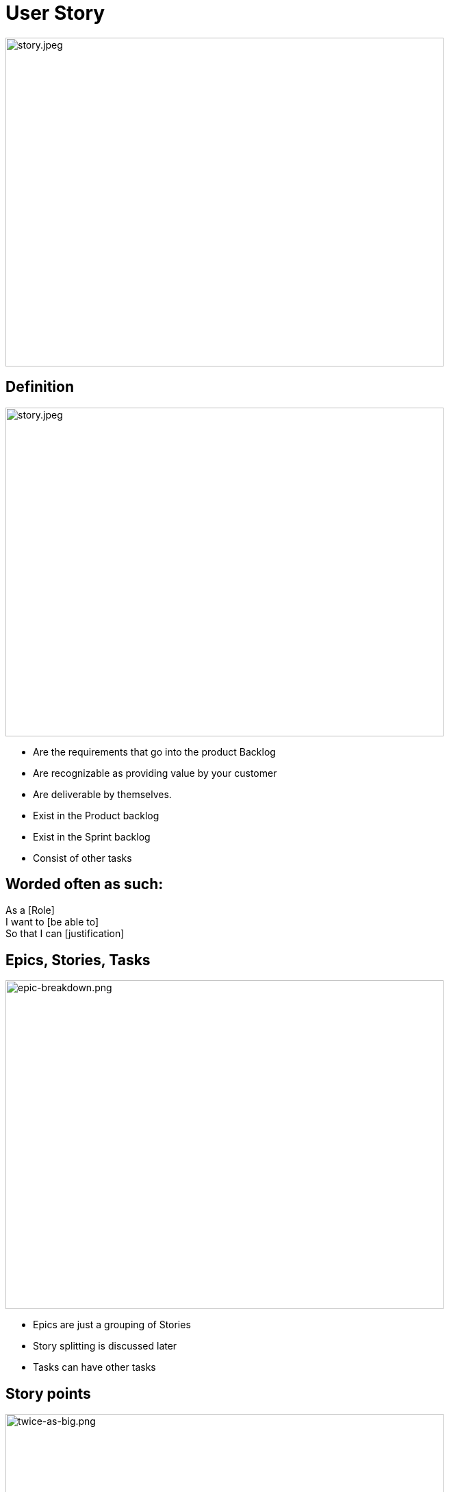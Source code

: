 ifndef::imagesdir[:imagesdir: images]

# User Story

image::story.jpeg[story.jpeg,640,480]

[.columns]
## Definition
[.column]

image::story.jpeg[story.jpeg,640,480]

[.column]
- Are the requirements that go into the product Backlog
- Are recognizable as providing value by your customer
- Are deliverable by themselves.
- Exist in the Product backlog
- Exist in the Sprint backlog
- Consist of other tasks


## Worded often as such:
As a [Role]  +
I want to [be able to] +
So that I can [justification]


## Epics, Stories, Tasks

image::epic-breakdown.png[epic-breakdown.png,640,480]
[.notes]
--
- Epics are just a grouping of Stories
- Story splitting is discussed later
- Tasks can have other tasks 
--

[.columns]
## Story points
[.column]

image::twice-as-big.png[twice-as-big.png,640,480]

[.column]
- Estimate of how "Big" a story is (not how long will it take)
- Are relative estimate of the "Teams" effort 
    - not any individual's effort

[.columns]
## Story points
[.column]

image::twice-as-big.png[twice-as-big.png,640,480]

[.column]
- Loosely follows the Fibanocci sequence
- Fibanocci -  0,1,1,2,3,5,8,13,21,34,55,89
- Story Pts - 0,1/2,1,2,3,5,8,13,20,40,60,100

## Story points
- As stories get large so does the range of error
    - Cone of uncertaintity 
- Are relative to each other
- Difficult to explain in theory
- But works in practice
    - And does take practice
